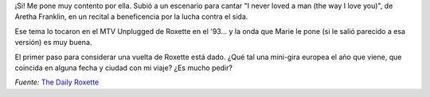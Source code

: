 .. title: Marie en vivo otra vez...
.. slug: marie_en_vivo_otra_vez
.. date: 2005-12-07 00:53:58 UTC-03:00
.. tags: marie fredriksson,Música
.. category: 
.. link: 
.. description: 
.. type: text
.. author: cHagHi
.. from_wp: True

¡Si! Me pone muy contento por ella. Subió a un escenario para cantar "I
never loved a man (the way I love you)", de Aretha Franklin, en un
recital a beneficencia por la lucha contra el sida.

Ese tema lo tocaron en el MTV Unplugged de Roxette en el '93... y la
onda que Marie le pone (si le salió parecido a esa versión) es muy
buena.

El primer paso para considerar una vuelta de Roxette está dado. ¿Qué tal
una mini-gira europea el año que viene, que coincida en alguna fecha y
ciudad con mi viaje? ¿Es mucho pedir?

*Fuente:* `The Daily Roxette`_

.. _The Daily Roxette: http://www.dailyroxette.com/article.php/1937
